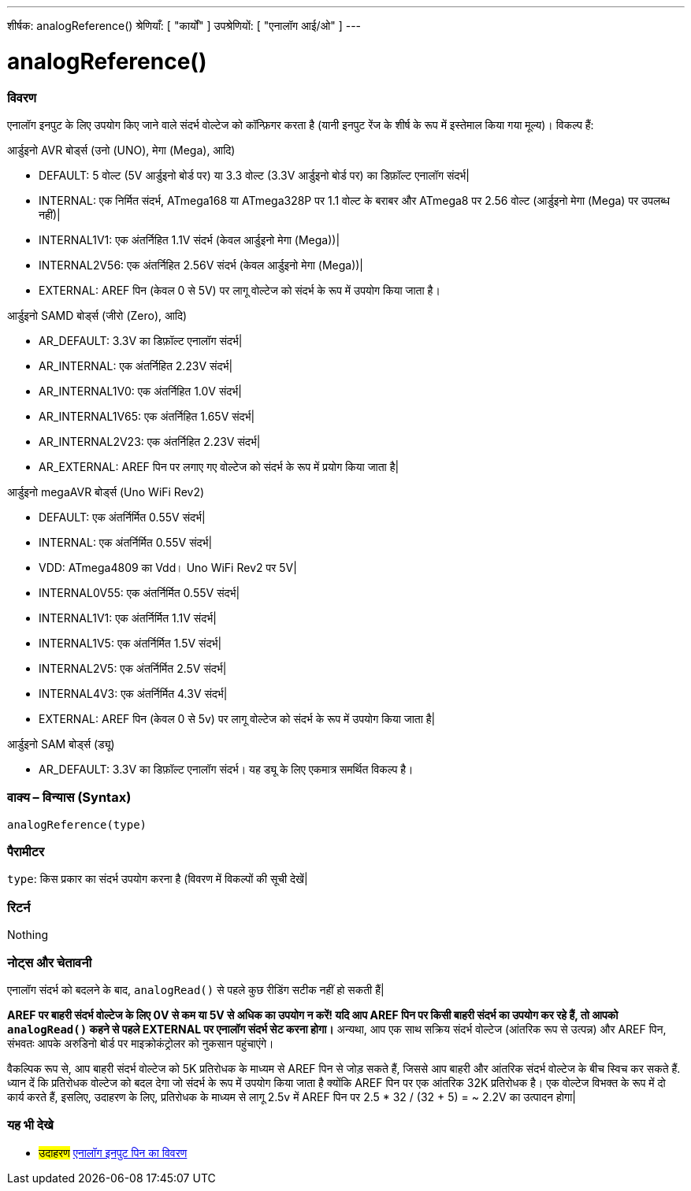 ---
शीर्षक: analogReference()
श्रेणियाँ: [ "कार्यों" ]
उपश्रेणियों: [ "एनालॉग आई/ओ" ]
---


//


= analogReference()


// अवलोकन अनुभाग शुरू होता है
[#अवलोकन]
--

[float]
=== विवरण
एनालॉग इनपुट के लिए उपयोग किए जाने वाले संदर्भ वोल्टेज को कॉन्फ़िगर करता है (यानी इनपुट रेंज के शीर्ष के रूप में इस्तेमाल किया गया मूल्य)। विकल्प हैं:

आर्डुइनो AVR बोर्ड्स (उनो (UNO), मेगा (Mega), आदि)

* DEFAULT: 5 वोल्ट (5V आर्डुइनो बोर्ड पर) या 3.3 वोल्ट (3.3V आर्डुइनो बोर्ड पर) का डिफ़ॉल्ट एनालॉग संदर्भ|
* INTERNAL: एक निर्मित संदर्भ, ATmega168 या ATmega328P पर 1.1 वोल्ट के बराबर और ATmega8 पर 2.56 वोल्ट (आर्डुइनो मेगा (Mega) पर उपलब्ध नहीं)|
* INTERNAL1V1: एक अंतर्निहित 1.1V संदर्भ (केवल आर्डुइनो मेगा (Mega))|
* INTERNAL2V56: एक अंतर्निहित 2.56V संदर्भ (केवल आर्डुइनो मेगा (Mega))|
* EXTERNAL: AREF पिन (केवल 0 से 5V) पर लागू वोल्टेज को संदर्भ के रूप में उपयोग किया जाता है।

आर्डुइनो SAMD बोर्ड्स (जीरो (Zero), आदि)

* AR_DEFAULT: 3.3V का डिफ़ॉल्ट एनालॉग संदर्भ|
* AR_INTERNAL: एक अंतर्निहित 2.23V संदर्भ|
* AR_INTERNAL1V0: एक अंतर्निहित 1.0V संदर्भ|
* AR_INTERNAL1V65: एक अंतर्निहित 1.65V संदर्भ|
* AR_INTERNAL2V23: एक अंतर्निहित 2.23V संदर्भ|
* AR_EXTERNAL: AREF पिन पर लगाए गए वोल्टेज को संदर्भ के रूप में प्रयोग किया जाता है|

आर्डुइनो megaAVR बोर्ड्स (Uno WiFi Rev2)

* DEFAULT: एक अंतर्निर्मित 0.55V संदर्भ|
* INTERNAL: एक अंतर्निर्मित 0.55V संदर्भ|
* VDD: ATmega4809 का Vdd। Uno WiFi Rev2 पर 5V|
* INTERNAL0V55: एक अंतर्निर्मित 0.55V संदर्भ|
* INTERNAL1V1: एक अंतर्निर्मित 1.1V संदर्भ|
* INTERNAL1V5: एक अंतर्निर्मित 1.5V संदर्भ|
* INTERNAL2V5: एक अंतर्निर्मित 2.5V संदर्भ|
* INTERNAL4V3: एक अंतर्निर्मित 4.3V संदर्भ|
* EXTERNAL: AREF पिन (केवल 0 से 5v) पर लागू वोल्टेज को संदर्भ के रूप में उपयोग किया जाता है|

आर्डुइनो SAM बोर्ड्स (ड्यू)

* AR_DEFAULT: 3.3V का डिफ़ॉल्ट एनालॉग संदर्भ। यह ड्यू के लिए एकमात्र समर्थित विकल्प है।

[%hardbreaks]


[float]
=== वाक्य – विन्यास (Syntax)
`analogReference(type)`


[float]
=== पैरामीटर
`type`: किस प्रकार का संदर्भ उपयोग करना है (विवरण में विकल्पों की सूची देखें|


[float]
=== रिटर्न
Nothing

--
// ओवरव्यू अनुभाग अंत




// कैसे उपयोग करें खंड की शुरुआत
[#howtouse]
--

[float]
=== नोट्स और चेतावनी
एनालॉग संदर्भ को बदलने के बाद, `analogRead()` से पहले कुछ रीडिंग सटीक नहीं हो सकती हैं|

*AREF पर बाहरी संदर्भ वोल्टेज के लिए 0V से कम या 5V से अधिक का उपयोग न करें! यदि आप AREF पिन पर किसी बाहरी संदर्भ का उपयोग कर रहे हैं, तो आपको `analogRead()` कहने से पहले EXTERNAL पर एनालॉग संदर्भ सेट करना होगा।* अन्यथा, आप एक साथ सक्रिय संदर्भ वोल्टेज (आंतरिक रूप से उत्पन्न) और AREF पिन, संभवतः आपके अरुडिनो बोर्ड पर माइक्रोकंट्रोलर को नुकसान पहुंचाएंगे।

वैकल्पिक रूप से, आप बाहरी संदर्भ वोल्टेज को 5K प्रतिरोधक के माध्यम से AREF पिन से जोड़ सकते हैं, जिससे आप बाहरी और आंतरिक संदर्भ वोल्टेज के बीच स्विच कर सकते हैं. ध्यान दें कि प्रतिरोधक वोल्टेज को बदल देगा जो संदर्भ के रूप में उपयोग किया जाता है क्योंकि AREF पिन पर एक आंतरिक 32K प्रतिरोधक है। एक वोल्टेज विभक्त के रूप में दो कार्य करते हैं, इसलिए, उदाहरण के लिए, प्रतिरोधक के माध्यम से लागू 2.5v में AREF पिन पर 2.5 * 32 / (32 + 5) = ~ 2.2V का उत्पादन होगा|
[%hardbreaks]

--
// कैसे उपयोग करें खंड का अंत


// यह भी देखे खंड
[#see_also]
--

[float]
=== यह भी देखे

[role="example"]
* #उदाहरण# http://arduino.cc/en/Tutorial/AnalogInputPins[एनालॉग इनपुट पिन का विवरण^]

--
// यह भी देखे खंड का अंत
